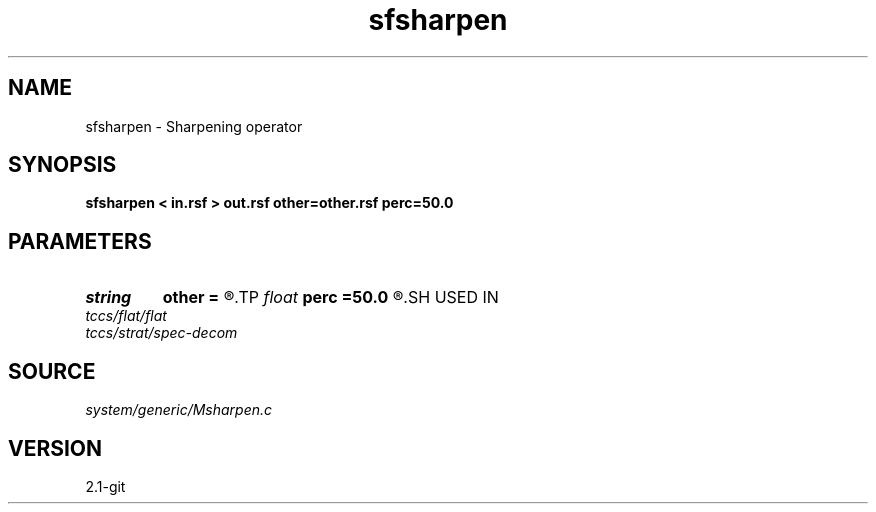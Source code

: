 .TH sfsharpen 1  "APRIL 2019" Madagascar "Madagascar Manuals"
.SH NAME
sfsharpen \- Sharpening operator 
.SH SYNOPSIS
.B sfsharpen < in.rsf > out.rsf other=other.rsf perc=50.0
.SH PARAMETERS
.PD 0
.TP
.I string 
.B other
.B =
.R  	auxiliary input file name
.TP
.I float  
.B perc
.B =50.0
.R  	percentage for sharpening
.SH USED IN
.TP
.I tccs/flat/flat
.TP
.I tccs/strat/spec-decom
.SH SOURCE
.I system/generic/Msharpen.c
.SH VERSION
2.1-git
